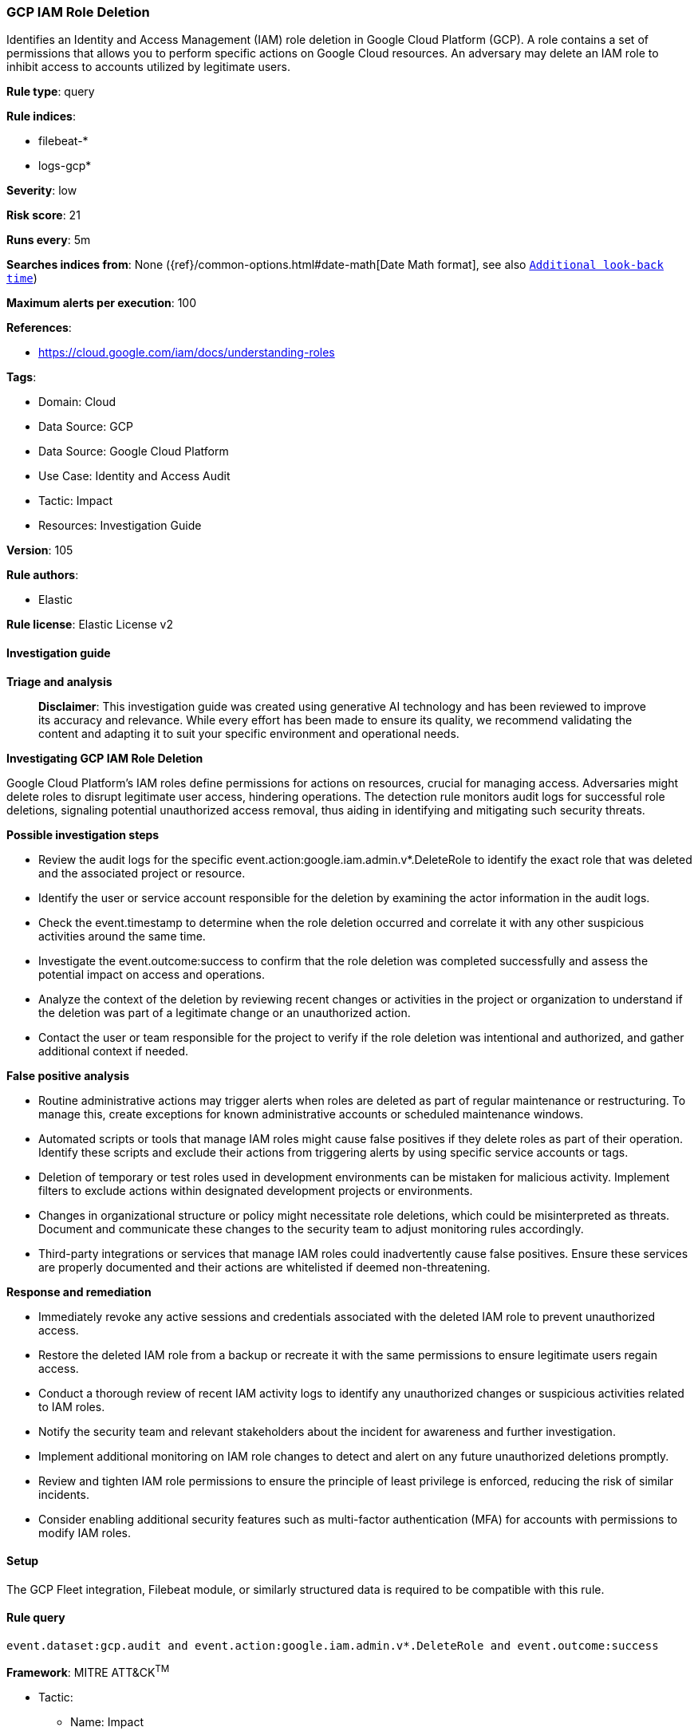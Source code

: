 [[gcp-iam-role-deletion]]
=== GCP IAM Role Deletion

Identifies an Identity and Access Management (IAM) role deletion in Google Cloud Platform (GCP). A role contains a set of permissions that allows you to perform specific actions on Google Cloud resources. An adversary may delete an IAM role to inhibit access to accounts utilized by legitimate users.

*Rule type*: query

*Rule indices*: 

* filebeat-*
* logs-gcp*

*Severity*: low

*Risk score*: 21

*Runs every*: 5m

*Searches indices from*: None ({ref}/common-options.html#date-math[Date Math format], see also <<rule-schedule, `Additional look-back time`>>)

*Maximum alerts per execution*: 100

*References*: 

* https://cloud.google.com/iam/docs/understanding-roles

*Tags*: 

* Domain: Cloud
* Data Source: GCP
* Data Source: Google Cloud Platform
* Use Case: Identity and Access Audit
* Tactic: Impact
* Resources: Investigation Guide

*Version*: 105

*Rule authors*: 

* Elastic

*Rule license*: Elastic License v2


==== Investigation guide



*Triage and analysis*


> **Disclaimer**:
> This investigation guide was created using generative AI technology and has been reviewed to improve its accuracy and relevance. While every effort has been made to ensure its quality, we recommend validating the content and adapting it to suit your specific environment and operational needs.


*Investigating GCP IAM Role Deletion*


Google Cloud Platform's IAM roles define permissions for actions on resources, crucial for managing access. Adversaries might delete roles to disrupt legitimate user access, hindering operations. The detection rule monitors audit logs for successful role deletions, signaling potential unauthorized access removal, thus aiding in identifying and mitigating such security threats.


*Possible investigation steps*


- Review the audit logs for the specific event.action:google.iam.admin.v*.DeleteRole to identify the exact role that was deleted and the associated project or resource.
- Identify the user or service account responsible for the deletion by examining the actor information in the audit logs.
- Check the event.timestamp to determine when the role deletion occurred and correlate it with any other suspicious activities around the same time.
- Investigate the event.outcome:success to confirm that the role deletion was completed successfully and assess the potential impact on access and operations.
- Analyze the context of the deletion by reviewing recent changes or activities in the project or organization to understand if the deletion was part of a legitimate change or an unauthorized action.
- Contact the user or team responsible for the project to verify if the role deletion was intentional and authorized, and gather additional context if needed.


*False positive analysis*


- Routine administrative actions may trigger alerts when roles are deleted as part of regular maintenance or restructuring. To manage this, create exceptions for known administrative accounts or scheduled maintenance windows.
- Automated scripts or tools that manage IAM roles might cause false positives if they delete roles as part of their operation. Identify these scripts and exclude their actions from triggering alerts by using specific service accounts or tags.
- Deletion of temporary or test roles used in development environments can be mistaken for malicious activity. Implement filters to exclude actions within designated development projects or environments.
- Changes in organizational structure or policy might necessitate role deletions, which could be misinterpreted as threats. Document and communicate these changes to the security team to adjust monitoring rules accordingly.
- Third-party integrations or services that manage IAM roles could inadvertently cause false positives. Ensure these services are properly documented and their actions are whitelisted if deemed non-threatening.


*Response and remediation*


- Immediately revoke any active sessions and credentials associated with the deleted IAM role to prevent unauthorized access.
- Restore the deleted IAM role from a backup or recreate it with the same permissions to ensure legitimate users regain access.
- Conduct a thorough review of recent IAM activity logs to identify any unauthorized changes or suspicious activities related to IAM roles.
- Notify the security team and relevant stakeholders about the incident for awareness and further investigation.
- Implement additional monitoring on IAM role changes to detect and alert on any future unauthorized deletions promptly.
- Review and tighten IAM role permissions to ensure the principle of least privilege is enforced, reducing the risk of similar incidents.
- Consider enabling additional security features such as multi-factor authentication (MFA) for accounts with permissions to modify IAM roles.

==== Setup


The GCP Fleet integration, Filebeat module, or similarly structured data is required to be compatible with this rule.

==== Rule query


[source, js]
----------------------------------
event.dataset:gcp.audit and event.action:google.iam.admin.v*.DeleteRole and event.outcome:success

----------------------------------

*Framework*: MITRE ATT&CK^TM^

* Tactic:
** Name: Impact
** ID: TA0040
** Reference URL: https://attack.mitre.org/tactics/TA0040/
* Technique:
** Name: Account Access Removal
** ID: T1531
** Reference URL: https://attack.mitre.org/techniques/T1531/
